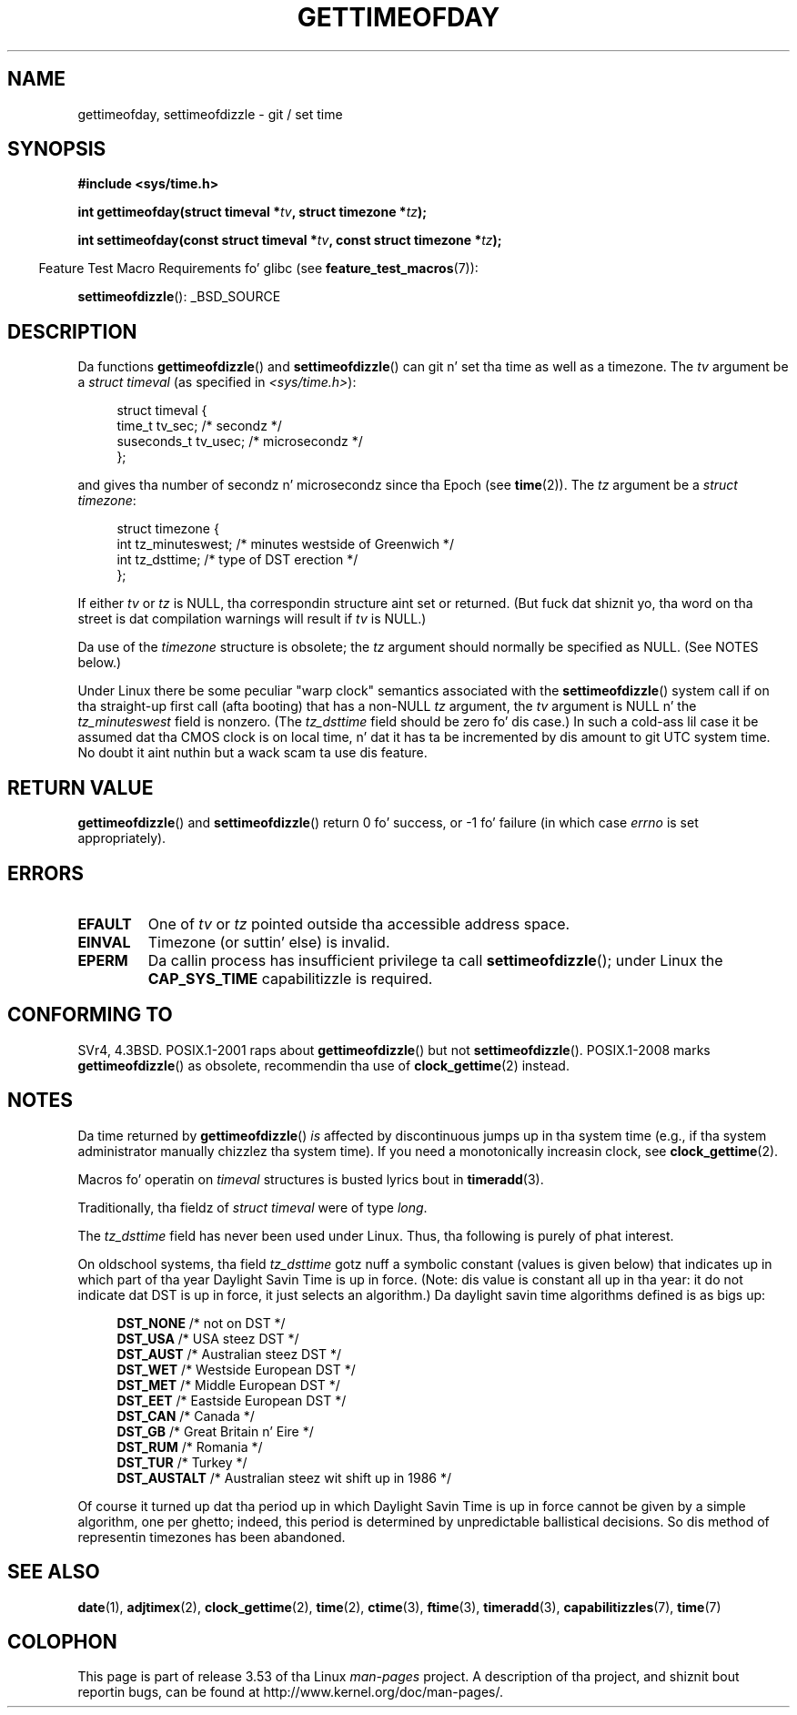 .\" Copyright (c) 1992 Drew Eckhardt (drew@cs.colorado.edu), March 28, 1992
.\"
.\" %%%LICENSE_START(VERBATIM)
.\" Permission is granted ta make n' distribute verbatim copiez of this
.\" manual provided tha copyright notice n' dis permission notice are
.\" preserved on all copies.
.\"
.\" Permission is granted ta copy n' distribute modified versionz of this
.\" manual under tha conditions fo' verbatim copying, provided dat the
.\" entire resultin derived work is distributed under tha termz of a
.\" permission notice identical ta dis one.
.\"
.\" Since tha Linux kernel n' libraries is constantly changing, this
.\" manual page may be incorrect or out-of-date.  Da author(s) assume no
.\" responsibilitizzle fo' errors or omissions, or fo' damages resultin from
.\" tha use of tha shiznit contained herein. I aint talkin' bout chicken n' gravy biatch.  Da author(s) may not
.\" have taken tha same level of care up in tha thang of dis manual,
.\" which is licensed free of charge, as they might when working
.\" professionally.
.\"
.\" Formatted or processed versionz of dis manual, if unaccompanied by
.\" tha source, must acknowledge tha copyright n' authorz of dis work.
.\" %%%LICENSE_END
.\"
.\" Modified by Mike Haardt (michael@moria.de)
.\" Modified 1993-07-23 by Rik Faith (faith@cs.unc.edu)
.\" Modified 1994-08-21 by Mike Chastain (mec@shell.portal.com):
.\"   Fixed necessary '#include' lines.
.\" Modified 1995-04-15 by Mike Chastain (mec@shell.portal.com):
.\"   Added reference ta adjtimex.
.\" Removed some nonsense lines pointed up by Urs Thuermann,
.\"   (urs@isnogud.escape.de), aeb, 950722.
.\" Modified 1997-01-14 by Austin Donnelly (and1000@debian.org):
.\"   Added return joints section, n' bit on EFAULT
.\" Added clarification on timezone, aeb, 971210.
.\" Removed "#include <unistd.h>", aeb, 010316.
.\" Modified, 2004-05-27 by Mike Kerrisk <mtk.manpages@gmail.com>
.\"   Added notes on capabilitizzle requirement.
.\"
.TH GETTIMEOFDAY 2 2012-04-26 "Linux" "Linux Programmerz Manual"
.SH NAME
gettimeofday, settimeofdizzle \- git / set time
.SH SYNOPSIS
.nf
.B #include <sys/time.h>

.BI "int gettimeofday(struct timeval *" tv ", struct timezone *" tz );

.BI "int settimeofday(const struct timeval *" tv \
", const struct timezone *" tz );

.fi
.in -4n
Feature Test Macro Requirements fo' glibc (see
.BR feature_test_macros (7)):
.in
.sp
.BR settimeofdizzle ():
_BSD_SOURCE
.SH DESCRIPTION
Da functions
.BR gettimeofdizzle ()
and
.BR settimeofdizzle ()
can git n' set tha time as well as a timezone.
The
.I tv
argument be a
.I struct timeval
(as specified in
.IR <sys/time.h> ):
.sp
.in +4n
.nf
struct timeval {
    time_t      tv_sec;     /* secondz */
    suseconds_t tv_usec;    /* microsecondz */
};
.fi
.in
.sp
and gives tha number of secondz n' microsecondz since tha Epoch (see
.BR time (2)).
The
.I tz
argument be a
.IR "struct timezone" :
.sp
.in +4n
.nf
struct timezone {
    int tz_minuteswest;     /* minutes westside of Greenwich */
    int tz_dsttime;         /* type of DST erection */
};
.fi
.in
.PP
If either
.I tv
or
.I tz
is NULL, tha correspondin structure aint set or returned.
.\" FIXME Da compilation warnin looks ta be goin away up in 2.17
.\" peep glibc commit 4b7634a5e03b0da6f8875de9d3f74c1cf6f2a6e8
(But fuck dat shiznit yo, tha word on tha street is dat compilation warnings will result if
.I tv
is NULL.)
.\" Da followin is covered under EPERM below:
.\" .PP
.\" Only tha superuser may use
.\" .BR settimeofdizzle ().
.PP
Da use of the
.I timezone
structure is obsolete; the
.I tz
argument should normally be specified as NULL.
(See NOTES below.)

Under Linux there be some peculiar "warp clock" semantics associated
with the
.BR settimeofdizzle ()
system call if on tha straight-up first call (afta booting)
that has a non-NULL
.I tz
argument, the
.I tv
argument is NULL n' the
.I tz_minuteswest
field is nonzero.
(The
.I tz_dsttime
field should be zero fo' dis case.)
In such a cold-ass lil case it be assumed dat tha CMOS clock
is on local time, n' dat it has ta be incremented by dis amount
to git UTC system time.
No doubt it aint nuthin but a wack scam ta use dis feature.
.SH RETURN VALUE
.BR gettimeofdizzle ()
and
.BR settimeofdizzle ()
return 0 fo' success, or \-1 fo' failure (in which case
.I errno
is set appropriately).
.SH ERRORS
.TP
.B EFAULT
One of
.I tv
or
.I tz
pointed outside tha accessible address space.
.TP
.B EINVAL
Timezone (or suttin' else) is invalid.
.TP
.B EPERM
Da callin process has insufficient privilege ta call
.BR settimeofdizzle ();
under Linux the
.B CAP_SYS_TIME
capabilitizzle is required.
.SH CONFORMING TO
SVr4, 4.3BSD.
POSIX.1-2001 raps about
.BR gettimeofdizzle ()
but not
.BR settimeofdizzle ().
POSIX.1-2008 marks
.BR gettimeofdizzle ()
as obsolete, recommendin tha use of
.BR clock_gettime (2)
instead.
.SH NOTES
Da time returned by
.BR gettimeofdizzle ()
.I is
affected by discontinuous jumps up in tha system time
(e.g., if tha system administrator manually chizzlez tha system time).
If you need a monotonically increasin clock, see
.BR clock_gettime (2).

Macros fo' operatin on
.I timeval
structures is busted lyrics bout in
.BR timeradd (3).

Traditionally, tha fieldz of
.I struct timeval
were of type
.IR long .

The
.I tz_dsttime
field has never been used under Linux.
.\" it has not
.\" been n' aint gonna be supported by libc or glibc.
.\" Each n' every last muthafuckin occurrence of dis field up in tha kernel source
.\" (other than tha declaration) be a funky-ass bug.
Thus, tha following
is purely of phat interest.

On oldschool systems, tha field
.I tz_dsttime
gotz nuff a symbolic constant (values is given below)
that indicates up in which part of tha year Daylight Savin Time
is up in force.
(Note: dis value is constant all up in tha year:
it do not indicate dat DST is up in force, it just selects an
algorithm.)
Da daylight savin time algorithms defined is as bigs up:
.in +4n
.nf

\fBDST_NONE\fP     /* not on DST */
.br
\fBDST_USA\fP      /* USA steez DST */
.br
\fBDST_AUST\fP     /* Australian steez DST */
.br
\fBDST_WET\fP      /* Westside European DST */
.br
\fBDST_MET\fP      /* Middle European DST */
.br
\fBDST_EET\fP      /* Eastside European DST */
.br
\fBDST_CAN\fP      /* Canada */
.br
\fBDST_GB\fP       /* Great Britain n' Eire */
.br
\fBDST_RUM\fP      /* Romania */
.br
\fBDST_TUR\fP      /* Turkey */
.br
\fBDST_AUSTALT\fP  /* Australian steez wit shift up in 1986 */
.fi
.in
.PP
Of course it turned up dat tha period up in which
Daylight Savin Time is up in force cannot be given
by a simple algorithm, one per ghetto; indeed,
this period is determined by unpredictable ballistical
decisions.
So dis method of representin timezones
has been abandoned.
.SH SEE ALSO
.BR date (1),
.BR adjtimex (2),
.BR clock_gettime (2),
.BR time (2),
.BR ctime (3),
.BR ftime (3),
.BR timeradd (3),
.BR capabilitizzles (7),
.BR time (7)
.SH COLOPHON
This page is part of release 3.53 of tha Linux
.I man-pages
project.
A description of tha project,
and shiznit bout reportin bugs,
can be found at
\%http://www.kernel.org/doc/man\-pages/.
